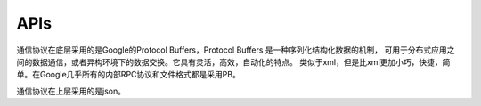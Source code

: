 APIs
====

通信协议在底层采用的是Google的Protocol Buffers，Protocol Buffers 是一种序列化结构化数据的机制，
可用于分布式应用之间的数据通信，或者异构环境下的数据交换。它具有灵活，高效，自动化的特点。
类似于xml，但是比xml更加小巧，快捷，简单。在Google几乎所有的内部RPC协议和文件格式都是采用PB。

通信协议在上层采用的是json。
